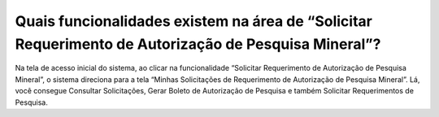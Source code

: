 Quais funcionalidades existem na área de “Solicitar Requerimento de Autorização de Pesquisa Mineral”?
===========================================================================

Na tela de acesso inicial do sistema, ao clicar na funcionalidade “Solicitar Requerimento de Autorização de Pesquisa Mineral”, o sistema direciona para a tela “Minhas Solicitações de Requerimento de Autorização de Pesquisa Mineral”. Lá, você consegue Consultar Solicitações, Gerar Boleto de Autorização de Pesquisa e também Solicitar Requerimentos de Pesquisa.
